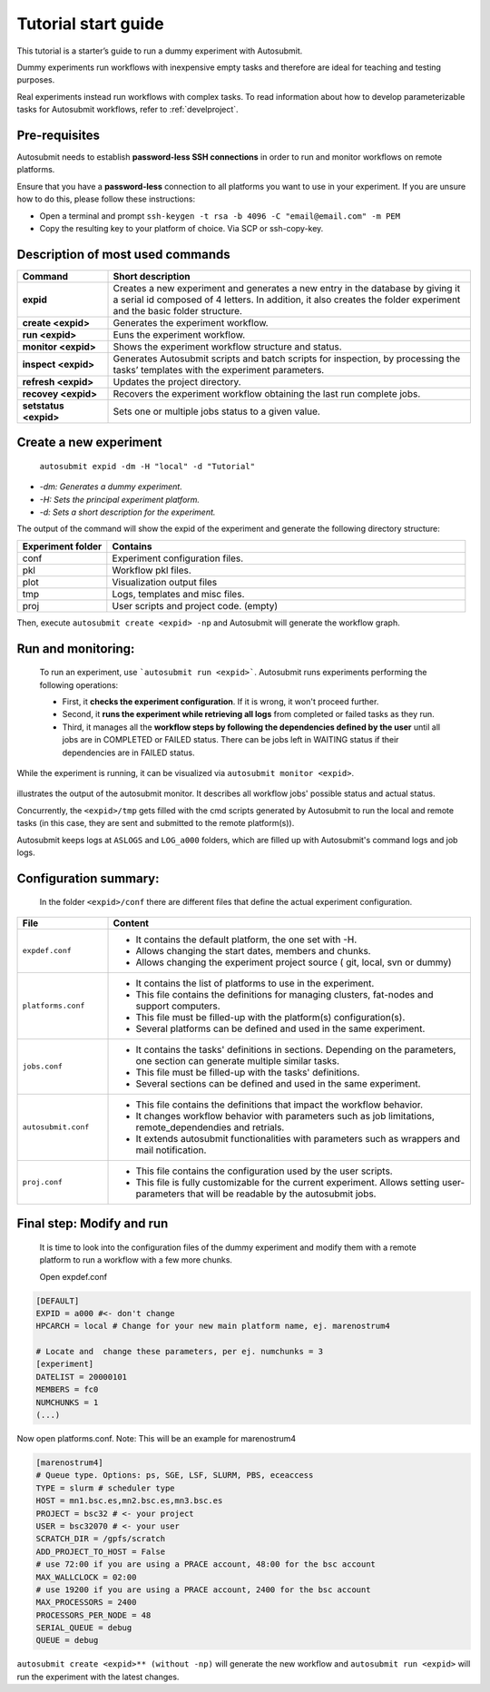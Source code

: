 ====================
Tutorial start guide
====================


This tutorial is a starter’s guide to run a dummy experiment with Autosubmit.

Dummy experiments run workflows with inexpensive empty tasks and therefore are ideal for teaching and testing purposes.

Real experiments instead run workflows with complex tasks. To read information about how to develop parameterizable tasks for Autosubmit workflows, refer to :ref:`develproject`.

Pre-requisites
==============

Autosubmit needs to establish **password-less SSH connections** in order to run and monitor workflows on remote platforms.

Ensure that you have a **password-less** connection to all platforms you want to use in your experiment. If you are unsure how to do this, please follow these instructions:

- Open a terminal and prompt ``ssh-keygen -t rsa -b 4096 -C "email@email.com" -m PEM``
- Copy the resulting key to your platform of choice. Via SCP or ssh-copy-key.

Description of most used commands
=================================

.. list-table::
    :header-rows: 1
    :widths: 20 80

    * - Command
      - Short description
    * - **expid**
      - Creates a new experiment and generates a new entry in the database by giving it a serial id composed of 4 letters. In addition, it also creates the folder experiment and the basic folder structure.
    * - **create <expid>**
      - Generates the experiment workflow.
    * - **run <expid>**
      - Euns the experiment workflow.
    * - **monitor <expid>**
      - Shows the experiment workflow structure and status.
    * - **inspect <expid>**
      - Generates Autosubmit scripts and batch scripts for inspection, by processing the tasks’ templates with the experiment parameters.
    * - **refresh <expid>**
      - Updates the project directory.
    * - **recovey <expid>**
      - Recovers the experiment workflow obtaining the last run complete jobs.
    * - **setstatus <expid>**
      - Sets one or multiple jobs status to a given value.


Create a new experiment
=======================

    ``autosubmit expid -dm -H "local" -d "Tutorial"``

- *-dm: Generates a dummy experiment.*
- *-H: Sets the principal experiment platform.*
- *-d: Sets a short description for the experiment.*

The output of the command will show the expid of the experiment and generate the following directory structure:

.. list-table::
    :header-rows: 1
    :widths: 20 80

    * - Experiment folder
      - Contains
    * - conf
      - Experiment configuration files.
    * - pkl
      - Workflow pkl files.
    * - plot
      - Visualization output files
    * - tmp
      - Logs, templates and misc files.
    * - proj
      - User scripts and  project code. (empty)


Then, execute ``autosubmit create <expid> -np`` and Autosubmit will generate the workflow graph.

Run and monitoring:
===============
 To run an experiment, use ```autosubmit run <expid>```. Autosubmit runs experiments performing the following operations:

 - First, it **checks the experiment configuration**. If it is wrong, it won't proceed further.
 - Second, it **runs the experiment while retrieving all logs** from completed or failed tasks as they run.
 - Third, it manages all the **workflow steps by following the dependencies defined by the user** until all jobs are in COMPLETED or FAILED status. There can be jobs left in WAITING status if their dependencies are in FAILED status.

While the experiment is running, it can be visualized via ``autosubmit monitor <expid>``.

.. figure:: workflows/dummy.png
   :name: dummy_workflow
   :width: 100%
   :align: center
   :alt: experiment_view

illustrates the output of the autosubmit monitor. It describes all workflow jobs' possible status and actual status.


Concurrently, the ``<expid>/tmp`` gets filled with the cmd scripts generated by Autosubmit to run the local and remote tasks (in this case, they are sent and submitted to the remote platform(s)).

Autosubmit keeps logs at ``ASLOGS`` and ``LOG_a000`` folders, which are filled up with Autosubmit's command logs and job logs.

Configuration summary:
==================

 In the folder ``<expid>/conf`` there are different files that define the actual experiment configuration.

.. list-table::
    :header-rows: 1
    :widths: 20 80

    * - File
      - Content
    * - ``expdef.conf``
      -
        * It contains the default platform, the one set with -H.
        * Allows changing the start dates, members and chunks.
        * Allows changing the experiment project source ( git, local, svn or dummy)
    * - ``platforms.conf``
      -
        * It contains the list of platforms to use in the experiment.
        * This file contains the definitions for managing clusters, fat-nodes and support computers.
        * This file must be filled-up with the platform(s) configuration(s).
        * Several platforms can be defined and used in the same experiment.
    * - ``jobs.conf``
      -
        - It contains the tasks' definitions in sections. Depending on the parameters, one section can generate multiple similar tasks.
        - This file must be filled-up with the tasks' definitions.
        - Several sections can be defined and used in the same experiment.
    * - ``autosubmit.conf``
      -
        - This file contains the definitions that impact the workflow behavior.
        - It changes workflow behavior with parameters such as job limitations, remote_dependendies and retrials.
        - It extends autosubmit functionalities with parameters such as wrappers and mail notification.
    * - ``proj.conf``
      -
        - This file contains the configuration used by the user scripts.
        - This file is fully customizable for the current experiment. Allows setting user- parameters that will be readable by the autosubmit jobs.



Final step: Modify and run
==========================

 It is time to look into the configuration files of the dummy experiment and modify them with a remote platform to run a workflow with a few more chunks.

 Open expdef.conf

.. code-block:: INI

    [DEFAULT]
    EXPID = a000 #<- don't change
    HPCARCH = local # Change for your new main platform name, ej. marenostrum4

    # Locate and  change these parameters, per ej. numchunks = 3
    [experiment]
    DATELIST = 20000101
    MEMBERS = fc0
    NUMCHUNKS = 1
    (...)

Now open platforms.conf. Note: This will be an example for marenostrum4

.. code-block:: INI

    [marenostrum4]
    # Queue type. Options: ps, SGE, LSF, SLURM, PBS, eceaccess
    TYPE = slurm # scheduler type
    HOST = mn1.bsc.es,mn2.bsc.es,mn3.bsc.es
    PROJECT = bsc32 # <- your project
    USER = bsc32070 # <- your user
    SCRATCH_DIR = /gpfs/scratch
    ADD_PROJECT_TO_HOST = False
    # use 72:00 if you are using a PRACE account, 48:00 for the bsc account
    MAX_WALLCLOCK = 02:00
    # use 19200 if you are using a PRACE account, 2400 for the bsc account
    MAX_PROCESSORS = 2400
    PROCESSORS_PER_NODE = 48
    SERIAL_QUEUE = debug
    QUEUE = debug

``autosubmit create <expid>** (without -np)`` will generate the new workflow and ``autosubmit run <expid>`` will run the experiment with the latest changes.
